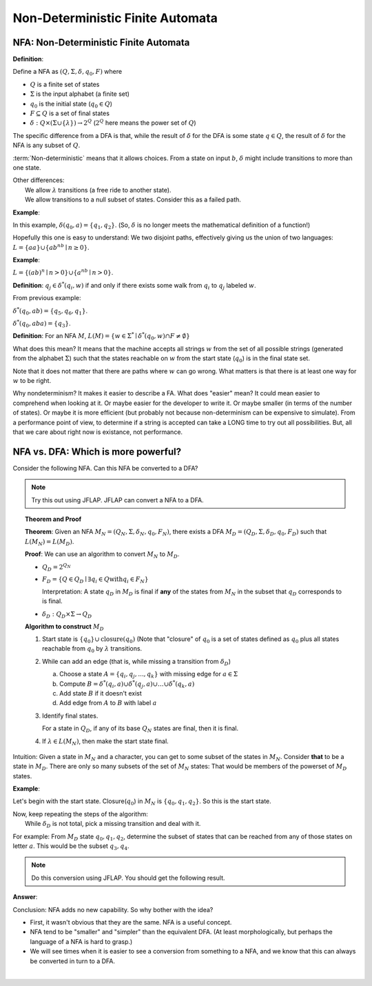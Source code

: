 .. This file is part of the OpenDSA eTextbook project. See
.. http://algoviz.org/OpenDSA for more details.
.. Copyright (c) 2012-2016 by the OpenDSA Project Contributors, and
.. distributed under an MIT open source license.

.. avmetadata::
   :author: Susan Rodger and Cliff Shaffer
   :requires: Deterministic Finite Automata
   :satisfies: Non-deterministic Finite Automata
   :topic: Finite Automata

Non-Deterministic Finite Automata
=================================

NFA: Non-Deterministic Finite Automata
--------------------------------------

**Definition**:

Define a NFA as :math:`(Q, \Sigma, \delta, q_0, F)` where  

* :math:`Q` is a finite set of states
* :math:`\Sigma` is the input alphabet (a finite set) 
* :math:`q_0` is the initial state (:math:`q_0 \in Q`)
* :math:`F \subseteq Q` is a set of final states
* :math:`\delta: Q \times(\Sigma \cup \{\lambda\}) \rightarrow 2^Q`
  (:math:`2^Q` here means the power set of :math:`Q`)

The specific difference from a DFA is that, while the result of
:math:`\delta` for the DFA is some state :math:`q \in Q`, the result of
:math:`\delta` for the NFA is any subset of :math:`Q`.

:term:`Non-deterministic` means that it allows choices.
From a state on input :math:`b`, :math:`\delta` might include
transitions to more than one state.

| Other differences:
|   We allow :math:`\lambda` transitions (a free
    ride to another state).
|   We allow transitions to a null subset of states.
    Consider this as a failed path.

**Example**:

.. odsafig:: Images/NFAexample.png
   :width: 400
   :align: center
   :capalign: justify
   :figwidth: 90%
   :alt: Basic NFA

   Example of NFA

In this example, :math:`\delta(q_0, a) = \{q_1, q_2\}`.
(So, :math:`\delta` is no longer meets the mathematical definition
of a function!)

Hopefully this one is easy to understand: We two disjoint paths,
effectively giving us the union of two languages:
:math:`L = \{aa\} \cup \{ab^nb \mid n \ge 0\}`.


**Example**:

:math:`L = \{(ab)^n \mid n>0\} \cup \{a^nb \mid n>0\}`.

.. odsafig:: Images/NFAexample2.png
   :width: 400
   :align: center
   :capalign: justify
   :figwidth: 90%
   :alt: Second NFA

   Second Example of NFA
   A simple "go this way or go the other way".

**Definition**: :math:`q_j \in {\delta}^{*}(q_i,w)` if and only if
there exists some walk from :math:`q_i` to :math:`q_j` labeled :math:`w`.

From previous example:

:math:`\delta^{*}(q_0, ab) = \{q_5, q_6, q_1\}`.

:math:`\delta^{*}(q_0, aba) = \{q_3\}`. 

**Definition**: For an NFA :math:`M`,
:math:`L(M)= \{w \in {\Sigma}^{*} \mid \delta^{*}(q_0,w) \cap F \neq \emptyset \}`

What does this mean?
It means that the machine accepts all strings :math:`w` from the set
of all possible strings (generated from the alphabet :math:`\Sigma`)
such that the states reachable on :math:`w` from the start state
(:math:`q_0`) is in the final state set.

Note that it does not matter that there are paths where :math:`w` can go
wrong.
What matters is that there is at least one way for :math:`w` to be
right.

Why nondeterminism? It makes it easier to describe a FA.
What does "easier" mean?
It could mean easier to comprehend when looking at it.
Or maybe easier for the developer to write it.
Or maybe smaller (in terms of the number of states).
Or maybe it is more efficient (but probably not because
non-determinism can be expensive to simulate).
From a performance point of view, to determine if a string is accepted
can take a LONG time to try out all possibilities.
But, all that we care about right now is existance, not performance.


NFA vs. DFA: Which is more powerful?
------------------------------------

Consider the following NFA.
Can this NFA be converted to a DFA?

.. odsafig:: Images/NFA2DFA.png
   :width: 300
   :align: center
   :capalign: justify
   :figwidth: 90%
   :alt: An NFA and equivalent DFA

   An NFA and equivalent DFA

.. note::

   Try this out using JFLAP.
   JFLAP can convert a NFA to a DFA.


.. topic:: Theorem and Proof

   **Theorem**: Given an NFA
   :math:`M_N = (Q_N, \Sigma, \delta_N, q_0, F_N)`,
   there exists a DFA :math:`M_D = (Q_D, \Sigma, \delta_D, q_0, F_D)`
   such that :math:`L(M_N) = L(M_D)`.

   **Proof**:
   We can use an algorithm to convert :math:`M_N` to :math:`M_D`.

   * :math:`Q_D = 2^{Q_N}` 

   * :math:`F_D = \{Q\in Q_D \mid \exists q_i \in Q \mathrm{with} q_i \in F_N \}`
     
     Interpretation: A state :math:`q_D` in :math:`M_D` is final if
     **any** of the states from :math:`M_N` in the subset that
     :math:`q_D` corresponds to is final.
            
   * :math:`\delta_D : Q_D \times \Sigma \rightarrow Q_D`

   **Algorithm to construct** :math:`M_D`

   #. Start state is :math:`\{q_0\} \cup \mathrm{closure}(q_0)`
      (Note that "closure" of :math:`q_0` is a set of states defined as
      :math:`q_0` plus all states reachable from :math:`q_0` by
      :math:`\lambda` transitions.

   #. While can add an edge
      (that is, while missing a transition from :math:`\delta_D`)

      a) Choose a state :math:`A = \{q_i, q_j, ..., q_k\}` with
         missing edge for :math:`a \in \Sigma` 
      b) Compute :math:`B = \delta^{*}(q_i, a) \cup
         \delta^{*}(q_j, a) \cup \ldots \cup \delta^{*}(q_k, a)`
      c) Add state :math:`B` if it doesn't exist
      d) Add edge from :math:`A` to :math:`B` with label :math:`a`

   #. Identify final states.

      For a state in :math:`Q_D`, if any of its base :math:`Q_N`
      states are final, then it is final.

   #. If :math:`\lambda \in L(M_N)`, then make the start state final.

Intuition: Given a state in :math:`M_N` and a character, you can get
to some subset of the states in :math:`M_N`.
Consider **that** to be a state in :math:`M_D`.
There are only so many subsets of the set of :math:`M_N` states:
That would be members of the powerset of :math:`M_D` states.
      
**Example**:

.. odsafig:: Images/NFA2DFA2a.png
   :width: 400
   :align: center
   :capalign: justify
   :figwidth: 90%
   :alt: Another NFA to convert

   Another NFA to convert

Let's begin with the start state.
Closure(:math:`q_0`) in :math:`M_N` is :math:`\{q_0, q_1, q_2\}`.
So this is the start state.

| Now, keep repeating the steps of the algorithm:
|   While :math:`\delta_D` is not total, pick a missing transition and
    deal with it.

For example: From :math:`M_D` state :math:`q_0,q_1,q_2`, determine the
subset of states that can be reached from any of those states on
letter :math:`a`. This would be the subset :math:`q_3,q_4`.

.. note::

   Do this conversion using JFLAP. You should get the following result.

**Answer**:

.. odsafig:: Images/NFA2DFA2b.png
   :width: 500
   :align: center
   :capalign: justify
   :figwidth: 90%
   :alt: Converted DFA

   Converted DFA

.. TODO::
   :type: Slideshow

   Replace the images above with a slideshow that presents first the
   NFA, and then shows, step-by-step, the process of building the DFA.


.. inlineav:: NFAtoDFACON ff
   :links: AV/VisFormalLang/NFAtoDFACON.css
   :scripts: AV/VisFormalLang/NFAtoDFACON.js DataStructures/PIFrames.js
   :output: show

Conclusion: NFA adds no new capability. So why bother with the idea?

* First, it wasn't obvious that they are the same. NFA is a useful
  concept.
* NFA tend to be "smaller" and "simpler" than the equivalent DFA.
  (At least morphologically, but perhaps the language of a NFA is hard
  to grasp.)
* We will see times when it is easier to see a conversion from
  something to a NFA,
  and we know that this can always be converted in turn to a DFA.
  
  
.. inlineav:: TuringReverseStringCON dgm
   :links: AV/VisFormalLang/TuringReverseStringCON.css
   :scripts: AV/VisFormalLang/TuringReverseStringCON.js
   :align: center

|
   
.. inlineav:: TuringAcceptEqualNumberOfAsAndBsCON dgm
   :links: AV/VisFormalLang/TuringAcceptEqualNumberOfAsAndBsCON.css
   :scripts: AV/VisFormalLang/TuringAcceptEqualNumberOfAsAndBsCON.js
   :align: center
